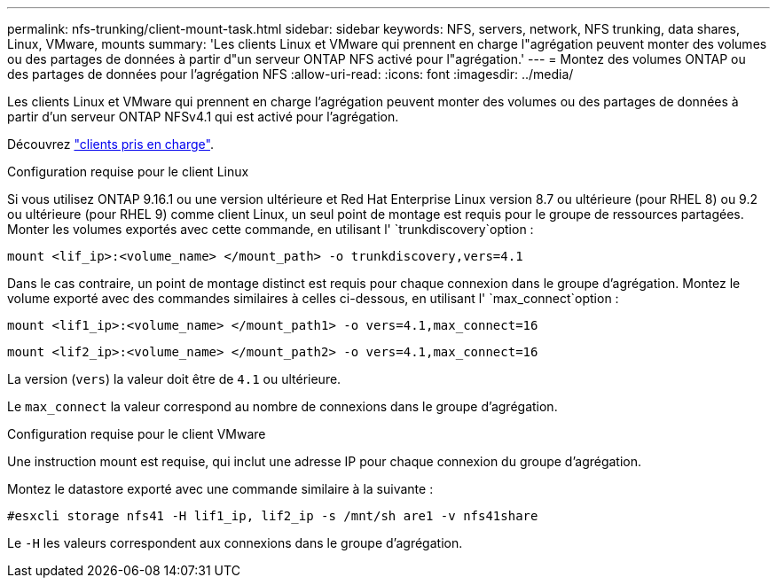 ---
permalink: nfs-trunking/client-mount-task.html 
sidebar: sidebar 
keywords: NFS, servers, network, NFS trunking, data shares, Linux, VMware, mounts 
summary: 'Les clients Linux et VMware qui prennent en charge l"agrégation peuvent monter des volumes ou des partages de données à partir d"un serveur ONTAP NFS activé pour l"agrégation.' 
---
= Montez des volumes ONTAP ou des partages de données pour l'agrégation NFS
:allow-uri-read: 
:icons: font
:imagesdir: ../media/


[role="lead"]
Les clients Linux et VMware qui prennent en charge l'agrégation peuvent monter des volumes ou des partages de données à partir d'un serveur ONTAP NFSv4.1 qui est activé pour l'agrégation.

Découvrez link:index.html#supported-clients["clients pris en charge"].

[role="tabbed-block"]
====
.Configuration requise pour le client Linux
--
Si vous utilisez ONTAP 9.16.1 ou une version ultérieure et Red Hat Enterprise Linux version 8.7 ou ultérieure (pour RHEL 8) ou 9.2 ou ultérieure (pour RHEL 9) comme client Linux, un seul point de montage est requis pour le groupe de ressources partagées. Monter les volumes exportés avec cette commande, en utilisant l' `trunkdiscovery`option :

[source, cli]
----
mount <lif_ip>:<volume_name> </mount_path> -o trunkdiscovery,vers=4.1
----
Dans le cas contraire, un point de montage distinct est requis pour chaque connexion dans le groupe d'agrégation. Montez le volume exporté avec des commandes similaires à celles ci-dessous, en utilisant l' `max_connect`option :

[source, cli]
----
mount <lif1_ip>:<volume_name> </mount_path1> -o vers=4.1,max_connect=16
----
[source, cli]
----
mount <lif2_ip>:<volume_name> </mount_path2> -o vers=4.1,max_connect=16
----
La version (`vers`) la valeur doit être de `4.1` ou ultérieure.

Le `max_connect` la valeur correspond au nombre de connexions dans le groupe d'agrégation.

--
.Configuration requise pour le client VMware
--
Une instruction mount est requise, qui inclut une adresse IP pour chaque connexion du groupe d'agrégation.

Montez le datastore exporté avec une commande similaire à la suivante :

`#esxcli storage nfs41 -H lif1_ip, lif2_ip -s /mnt/sh are1 -v nfs41share`

Le `-H` les valeurs correspondent aux connexions dans le groupe d'agrégation.

--
====
